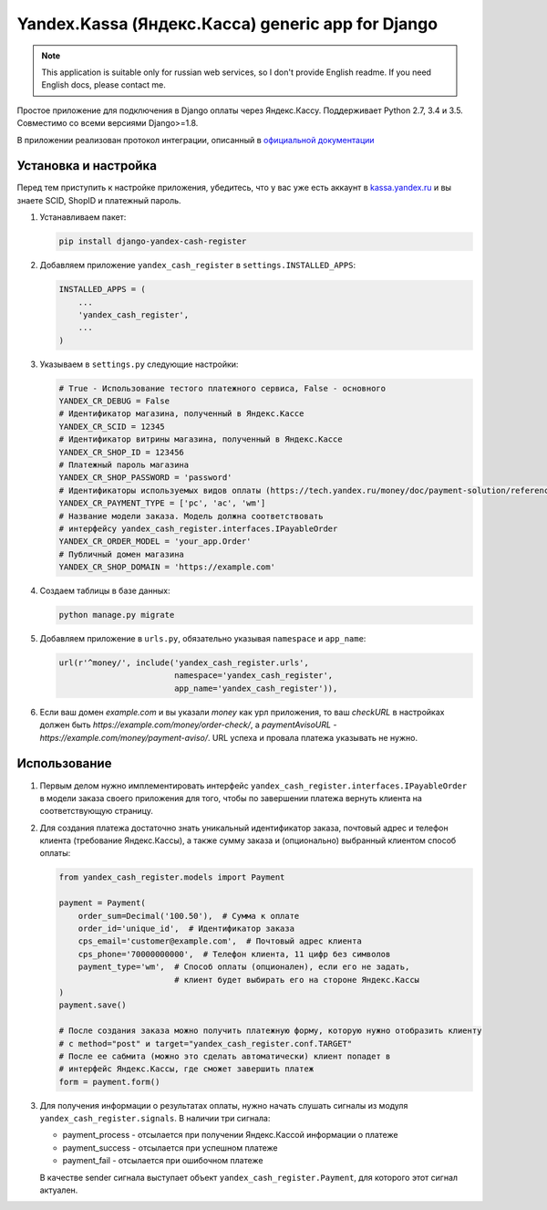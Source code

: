 Yandex.Kassa (Яндекс.Касса) generic app for Django
==================================================

.. image:: https://travis-ci.org/bzzzzzz/django-yandex-cash-register.svg?branch=master
    :target: https://travis-ci.org/bzzzzzz/django-yandex-cash-register

.. image:: https://codeclimate.com/github/bzzzzzz/django-yandex-cash-register/badges/gpa.svg
   :target: https://codeclimate.com/github/bzzzzzz/django-yandex-cash-register
   :alt: Code Climate

.. image:: https://codeclimate.com/github/bzzzzzz/django-yandex-cash-register/badges/coverage.svg
   :target: https://codeclimate.com/github/bzzzzzz/django-yandex-cash-register/coverage
   :alt: Test Coverage

.. note:: This application is suitable only for russian web services, so I don't
   provide English readme. If you need English docs, please contact me.

Простое приложение для подключения в Django оплаты через Яндекс.Кассу. Поддерживает
Python 2.7, 3.4 и 3.5. Совместимо со всеми версиями Django>=1.8.

В приложении реализован протокол интеграции, описанный в
`официальной документации <https://tech.yandex.ru/money/doc/payment-solution/About-docpage/>`_

Установка и настройка
---------------------

Перед тем приступить к настройке приложения, убедитесь, что у вас уже есть аккаунт в
`kassa.yandex.ru <https://kassa.yandex.ru>`_ и вы знаете SCID, ShopID и платежный
пароль.

1. Устанавливаем пакет:

   .. code-block:: sh

       pip install django-yandex-cash-register

2. Добавляем приложение ``yandex_cash_register`` в ``settings.INSTALLED_APPS``:

   .. code-block:: python

       INSTALLED_APPS = (
           ...
           'yandex_cash_register',
           ...
       )

3. Указываем в ``settings.py`` следующие настройки:

   .. code-block:: python

       # True - Использование тестого платежного сервиса, False - основного
       YANDEX_CR_DEBUG = False
       # Идентификатор магазина, полученный в Яндекс.Кассе
       YANDEX_CR_SCID = 12345
       # Идентификатор витрины магазина, полученный в Яндекс.Кассе
       YANDEX_CR_SHOP_ID = 123456
       # Платежный пароль магазина
       YANDEX_CR_SHOP_PASSWORD = 'password'
       # Идентификаторы используемых видов оплаты (https://tech.yandex.ru/money/doc/payment-solution/reference/payment-type-codes-docpage/)
       YANDEX_CR_PAYMENT_TYPE = ['pc', 'ac', 'wm']
       # Название модели заказа. Модель должна соответствовать
       # интерфейсу yandex_cash_register.interfaces.IPayableOrder
       YANDEX_CR_ORDER_MODEL = 'your_app.Order'
       # Публичный домен магазина
       YANDEX_CR_SHOP_DOMAIN = 'https://example.com'

4. Создаем таблицы в базе данных:

   .. code-block:: sh

       python manage.py migrate

5. Добавляем приложение в ``urls.py``, обязательно указывая ``namespace`` и ``app_name``:

   .. code-block:: python

       url(r'^money/', include('yandex_cash_register.urls',
                               namespace='yandex_cash_register',
                               app_name='yandex_cash_register')),

6. Если ваш домен `example.com` и вы указали `money` как урл приложения, то
   ваш `checkURL` в настройках должен быть `https://example.com/money/order-check/`,
   а `paymentAvisoURL` - `https://example.com/money/payment-aviso/`.
   URL успеха и провала платежа указывать не нужно.

Использование
-------------

1. Первым делом нужно имплементировать интерфейс ``yandex_cash_register.interfaces.IPayableOrder``
   в модели заказа своего приложения для того, чтобы по завершении платежа
   вернуть клиента на соответствующую страницу.

2. Для создания платежа достаточно знать уникальный идентификатор заказа,
   почтовый адрес и телефон клиента (требование Яндекс.Кассы), а также сумму
   заказа и (опционально) выбранный клиентом способ оплаты:

   .. code-block:: python

       from yandex_cash_register.models import Payment

       payment = Payment(
           order_sum=Decimal('100.50'),  # Сумма к оплате
           order_id='unique_id',  # Идентификатор заказа
           cps_email='customer@example.com',  # Почтовый адрес клиента
           cps_phone='70000000000',  # Телефон клиента, 11 цифр без символов
           payment_type='wm',  # Способ оплаты (опционален), если его не задать,
                               # клиент будет выбирать его на стороне Яндекс.Кассы
       )
       payment.save()

       # После создания заказа можно получить платежную форму, которую нужно отобразить клиенту
       # c method="post" и target="yandex_cash_register.conf.TARGET"
       # После ее сабмита (можно это сделать автоматически) клиент попадет в
       # интерфейс Яндекс.Кассы, где сможет завершить платеж
       form = payment.form()

3. Для получения информации о результатах оплаты, нужно начать слушать сигналы
   из модуля ``yandex_cash_register.signals``. В наличии три сигнала:

   - payment_process - отсылается при получении Яндекс.Кассой информации о платеже
   - payment_success - отсылается при успешном платеже
   - payment_fail - отсылается при ошибочном платеже

   В качестве sender сигнала выступает объект ``yandex_cash_register.Payment``,
   для которого этот сигнал актуален.

